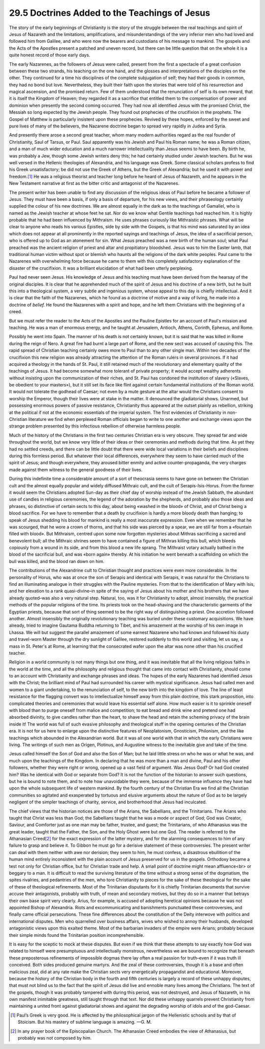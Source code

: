 
29.5 Doctrines Added to the Teachings of Jesus
========================================================================
The story of the early beginnings of Christianity is the
story of the struggle between the real teachings and spirit of Jesus of
Nazareth and the limitations, amplifications, and misunderstandings of the very
inferior men who had loved and followed him from Galilee, and who were now the
bearers and custodians of his message to mankind. The gospels and the Acts of
the Apostles present a patched and uneven record, but there can be little
question that on the whole it is a quite honest record of those early days.

The early Nazarenes, as the followers of Jesus were called,
present from the first a spectacle of a great confusion between these two
strands, his teaching on the one hand, and the glosses and interpretations of
the disciples on the other. They continued for a time his disciplines of the
complete subjugation of self; they had their goods in common, they had no bond
but love. Nevertheless, they built their faith upon the stories that were told
of his resurrection and magical ascension, and the promised return. Few of them
understood that the renunciation of self is its own reward, that it is itself
the Kingdom of Heaven; they regarded it as a sacrifice that entitled them to
the compensation of power and dominion when presently the second coming
occurred. They had now all identified Jesus with the promised Christ, the
Messiah so long expected by the Jewish people. They found out prophecies of the
crucifixion in the prophets. The Gospel of Matthew is particularly insistent
upon these prophecies. Revived by these hopes, enforced by the sweet and pure
lives of many of the believers, the Nazarene doctrine began to spread very
rapidly in Judea and Syria.

And presently there arose a second great teacher, whom many
modern authorities regard as the real founder of Christianity, Saul of Tarsus,
or Paul. Saul apparently was his Jewish and Paul his Roman name; he was a Roman
citizen, and a man of much wider education and a much narrower intellectuality
than Jesus seems to have been. By birth he, was probably a Jew, though some
Jewish writers deny this; he had certainly studied under Jewish teachers. But
he was well versed in the Hellenic theologies of Alexandria, and his language
was Greek. Some classical scholars profess to find his Greek unsatisfactory; be
did not use the Greek of Athens, but the Greek of Alexandria; but he used it
with power and freedom.\ [#fn9]_  He was a religious theorist and teacher long before
he heard of Jesus of Nazareth, and he appears in the New Testament narrative at
first as the bitter critic and antagonist of the Nazarenes.

The present writer has been unable to find any discussion
of the religious ideas of Paul before he became a follower of Jesus. They must
have been a basis, if only a basis of departure, for his new views, and their
phraseology certainly supplied the colour of his new doctrines. We are almost
equally in the dark as to the teachings of Gamaliel, who is named as the Jewish
teacher at whose feet he sat. Nor do we know what Gentile teachings had reached
him. It is highly probable that he had been influenced by Mithraism. He uses
phrases curiously like Mithraistic phrases. What will be clear to anyone who
reads his various Epistles, side by side with the Gospels, is that his mind was
saturated by an idea which does not appear at all prominently in the reported
sayings and teachings of Jesus, the idea of a sacrificial person, who is
offered up to God as an atonement for sin. What Jesus preached was a new birth
of the human soul; what Paul preached was the ancient religion of priest and
altar and propitiatory bloodshed. Jesus was to him the Easter lamb, that
traditional human victim without spot or blemish who haunts all the religions
of the dark white peoples. Paul came to the Nazarenes with overwhelming force
because he came to them with this completely satisfactory explanation of the
disaster of the crucifixion. It was a brilliant elucidation of what had been
utterly perplexing.

Paul had never seen Jesus. His knowledge of Jesus and his
teaching must have been derived from the hearsay of the original disciples. It
is clear that he apprehended much of the spirit of Jesus and his doctrine of a
new birth, but he built this into a theological system, a very subtle and
ingenious system, whose appeal to this day is chiefly intellectual. And it is
clear that the faith of the Nazarenes, which he found as a doctrine of motive
and a way of living, he made into a doctrine of 
*belief.* He found the Nazarenes with a spirit and hope, and he left
them Christians with the beginning of a creed.

But we must refer the reader to the Acts of the Apostles
and the Pauline Epistles for an account of Paul's mission and teaching. He was
a man of enormous energy, and he taught at Jerusalem, Antioch, Athens, Corinth,
Ephesus, and Rome.

Possibly he went into Spain. The manner of his death is not
certainly known, but it is said that he was killed in Rome during the reign of
Nero. A great fire had burnt a large part of Rome, and the new sect was accused
of causing this. The rapid spread of Christian teaching certainly owes more to
Paul than to any other single man. Within two decades of the crucifixion this
new religion was already attracting the attention of the Roman rulers in
several provinces. If it had acquired a theology in the hands of St. Paul, it
still retained much of the revolutionary and elementary quality of the
teachings of Jesus. It had become somewhat more tolerant of private property;
it would accept wealthy adherents without insisting upon the communization of
their riches, and St. Paul has condoned the institution of slavery («Slaves, be
obedient to your masters»), but it still set its face like flint against
certain fundamental institutions of the Roman world. It would not tolerate the
godhead of Caesar; not even by a mute gesture at the altar would the Christians
consent to worship the Emperor, though their lives were at stake in the matter.
It denounced the gladiatorial shows. Unarmed, but possessing enormous powers of
passive resistance, Christianity thus appeared at the outset plainly as
rebellion, striking at the political if not at the economic essentials of the
imperial system. The first evidences of Christianity in non-Christian
literature we find when perplexed Roman officials began to write to one another
and exchange views upon the strange problem presented by this infectious
rebellion of otherwise harmless people.

Much of the history of the Christians in the first two
centuries Christian era is very obscure. They spread far and wide throughout
the world, but we know very little of their ideas or their ceremonies and
methods during that time. As yet they had no settled creeds, and there can be
little doubt that there were wide local variations in their beliefs and disciplines
during this formless period. But whatever their local differences, everywhere
they seem to have carried much of the spirit of Jesus; and though everywhere,
they aroused bitter enmity and active counter-propaganda, the very charges made
against them witness to the general goodness of their lives.

During this indefinite time a considerable amount of a sort
of theocrasia seems to have gone on between the Christian cult and the almost
equally popular and widely diffused Mithraic cult, and the cult of Serapis-Isis-Horus.
From the former it would seem the Christians adopted Sun-day as their chief day
of worship instead of the Jewish Sabbath, the abundant use of candles in
religious ceremonies, the legend of the adoration by the shepherds, and
probably also those ideas and phrases, so distinctive of certain sects to this
day, about being «washed in the blood» of Christ, and of Christ being a blood
sacrifice. For we have to remember that a death by crucifixion is hardly a more
bloody death than hanging; to speak of Jesus shedding his blood for mankind is
really a most inaccurate expression. Even when we remember that he was
scourged, that he wore a crown of thorns, and that his side was pierced by a
spear, we are still far from a «fountain filled with blood». But Mithraism,
centred upon some now forgotten mysteries about Mithras sacrificing a sacred
and benevolent bull; all the Mithraic shrines seem to have contained a figure
of Mithras killing this bull, which bleeds copiously from a wound in its side,
and from this blood a new life sprang. The Mithraist votary actually bathed in
the blood of the sacrificial bull, and was «born again» thereby. At his
initiation he went beneath a scaffolding on which the bull was killed, and the
blood ran down on him.

The contributions of the Alexandrine cult to Christian
thought and practices were even more considerable. In the personality of Horus,
who was at once the son of Serapis and identical with Serapis, it was natural
for the Christians to find an illuminating analogue in their struggles with the
Pauline mysteries. From that to the identification of Mary with Isis, and her
elevation to a rank quasi-divine–in spite of the saying of Jesus about his
mother and his brothers that we have already quoted–was also a very natural
step. Natural, too, was it for Christianity to adopt, almost insensibly, the
practical methods of the popular religions of the time. Its priests took on the
head-shaving and the characteristic garments of the Egyptian priests, because
that sort of thing seemed to be the right way of distinguishing a priest. One
accretion followed another. Almost insensibly the originally revolutionary
teaching was buried under these customary acquisitions. We have already, tried
to imagine Gautama Buddha returning to Tibet, and his amazement at the worship
of his own image in Lhassa. We will but suggest the parallel amazement of some
earnest Nazarene who had known and followed his dusty and travel-worn Master
through the dry sunlight of Galilee, restored suddenly to this world and
visiting, let us say, a mass in St. Peter's at Rome, at learning that the
consecrated wafer upon the altar was none other than his crucified teacher.

Religion in a world community is not many things but one
thing, and it was inevitable that all the living religious faiths in the world
at the time, and all the philosophy and religious thought that came into
contact with Christianity, should come to an account with Christianity and
exchange phrases and ideas. The hopes of the early Nazarenes had identified
Jesus with the Christ; the brilliant mind of Paul had surrounded his career
with mystical significance. Jesus had called men and women to a giant
undertaking, to the renunciation of self, to the new birth into the kingdom of
love. The line of least resistance for the flagging convert was to
intellectualize himself away from this plain doctrine, this stark proposition,
into complicated theories and ceremonies that would leave his essential self
alone. How much easier is it to sprinkle oneself with blood than to purge
oneself from malice and competition; to eat bread and drink wine and pretend
one had absorbed divinity, to give candles rather than the heart, to shave the
head and retain the scheming privacy of the brain inside it! The world was full
of such evasive philosophy and theological stuff in the opening centuries of
the Christian era. It is not for us here to enlarge upon the distinctive
features of Neoplatonism, Gnosticism, Philonism, and the like teachings which
abounded in the Alexandrian world. But it was all one world with that in which
the early Christians were living. The writings of such men as Origen, Plotinus,
and Augustine witness to the inevitable give and take of the time.

Jesus called himself the Son of God and also the Son of
Man; but he laid little stress on who he was or what he was, and much upon the
teachings of the Kingdom. In declaring that he was more than a man and divine,
Paul and his other followers, whether they were right or wrong, opened up a
vast field of argument. Was Jesus God? Or had God created him? Was he identical
with God or separate from God? It is not the function of the historian to
answer such questions, but he is bound to note them, and to note how
unavoidable they were, because of the immense influence they have had upon the
whole subsequent life of western mankind. By the fourth century of the
Christian Era we find all the Christian communities so agitated and exasperated
by tortuous and elusive arguments about the nature of God as to be largely
negligent of the simpler teachings of charity, service, and brotherhood that
Jesus had inculcated.

The chief views that the historian notices are those of the
Arians, the Sabellians, and the Trinitarians. The Arians who taught that Christ
was less than God; the Sabellians taught that he was a mode or aspect of God;
God was Creator, Saviour, and Comforter just as one man may be father, trustee,
and guest; the Trinitarians, of who Athanasius was the great leader, taught
that the Father, the Son, and the Holy Ghost were but one God. The reader is
referred to the Athanasian Creed\ [#fn10]_  for the exact expression of the latter
mystery, and for the alarming consequences to him of any failure to grasp and
believe it. To Gibbon he must go for a derisive statement of these controversies.
The present writer can deal with them neither with awe nor derision; they seem
to him, he must confess, a disastrous ebullition of the human mind entirely
inconsistent with the plain account of Jesus preserved for us in the gospels.
Orthodoxy became a test not only for Christian office, but for Christian trade
and help. A small point of doctrine might mean affluence<br>
or beggary to a man. It is difficult to read the surviving literature of the
time without a strong sense of the dogmatism, the spites rivalries, and
pedantries of the men, who tore Christianity to pieces for the sake of these
theological for the sake of these of theological refinements. Most of the
Trinitarian disputants for it is chiefly Trinitarian documents that survive
accuse their antagonists, probably with truth, of mean and secondary motives,
but they do so in a manner that betrays their own base spirit very clearly.
Arius, for example, is accused of adopting heretical opinions because he was
not appointed Bishop of Alexandria. Riots and excommunicating and banishments
punctuated these controversies, and finally came official persecutions. These
fine differences about the constitution of the Deity interwove with politics
and international disputes. Men who quarrelled over business affairs, wives who
wished to annoy their husbands, developed antagonistic views upon this exalted
theme. Most of the barbarian invaders of the empire were Arians; probably
because their simple minds found the Trinitarian position incomprehensible.

It is easy for the sceptic to mock at these disputes. But
even if we think that these attempts to say exactly how God was related to
himself were presumptuous and intellectually monstrous, nevertheless we are
bound to recognize that beneath these preposterous refinements of impossible
dogmas there lay often a real passion for truth–even if it was truth ill
conceived. Both sides produced genuine martyrs. And the zeal of these
controversies, though it is a base and often malicious zeal, did at any rate
make the Christian sects very energetically propagandist and educational.
Moreover, because the history of the Christian body in the fourth and fifth
centuries is largely a record of these unhappy disputes, that must not blind us
to the fact that the spirit of Jesus did live and ennoble many lives among the
Christians. The text of the gospels, though it was probably tampered with
during this period, was not destroyed, and Jesus of Nazareth, in his own
manifest inimitable greatness, still taught through that text. Nor did these
unhappy quarrels prevent Christianity from maintaining a united front against
gladiatorial shows and against the degrading worship of idols and of the
god-Caesar.

.. [#fn9] Paul’s Greek is very good. He is affected by the philosophical jargon of the Hellenistic schools and by that of Stoicism. But his mastery of sublime language is amazing. —G.  M.

.. [#fn10] In any prayer book of the Episcopalian Church. The Athanasian Creed embodies the view of Athanasius, but probably was not composed by him.

